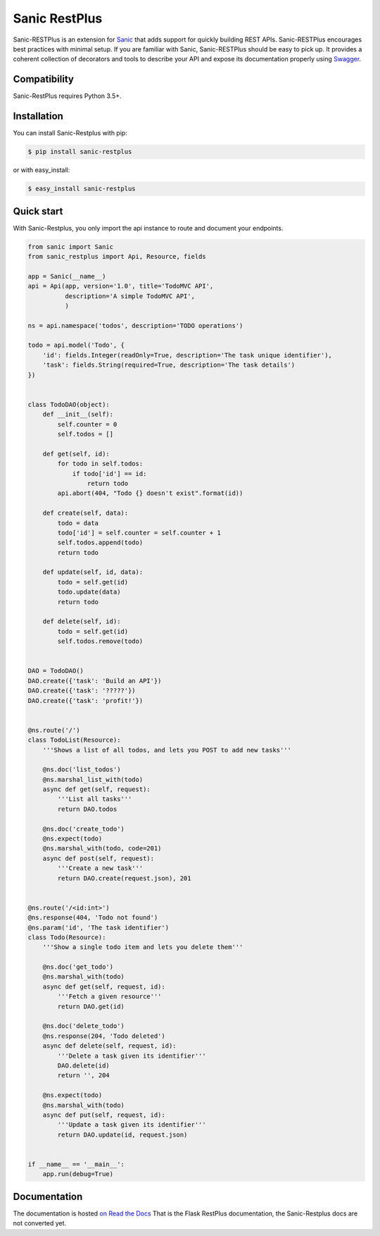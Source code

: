 ==============
Sanic RestPlus
==============

.. image:: https://secure.travis-ci.org/noirbizarre/flask-restplus.svg?branch=master
    :target: http://travis-ci.org/noirbizarre/flask-restplus?branch=master
    :alt: Build status
.. image:: https://coveralls.io/repos/noirbizarre/flask-restplus/badge.svg?branch=master
    :target: https://coveralls.io/r/noirbizarre/flask-restplus?branch=master
    :alt: Code coverage
.. image:: https://readthedocs.org/projects/flask-restplus/badge/?version=latest
    :target: http://flask-restplus.readthedocs.io/en/latest/
    :alt: Documentation status
.. image:: https://img.shields.io/pypi/l/flask-restplus.svg
    :target: https://pypi.python.org/pypi/flask-restplus
    :alt: License
.. image:: https://img.shields.io/pypi/pyversions/flask-restplus.svg
    :target: https://pypi.python.org/pypi/flask-restplus
    :alt: Supported Python versions
.. image:: https://badges.gitter.im/Join%20Chat.svg
   :alt: Join the chat at https://gitter.im/noirbizarre/flask-restplus
   :target: https://gitter.im/noirbizarre/flask-restplus?utm_source=badge&utm_medium=badge&utm_campaign=pr-badge&utm_content=badge

Sanic-RESTPlus is an extension for `Sanic`_ that adds support for quickly building REST APIs.
Sanic-RESTPlus encourages best practices with minimal setup.
If you are familiar with Sanic, Sanic-RESTPlus should be easy to pick up.
It provides a coherent collection of decorators and tools to describe your API
and expose its documentation properly using `Swagger`_.


Compatibility
=============

Sanic-RestPlus requires Python 3.5+.


Installation
============

You can install Sanic-Restplus with pip:

.. code-block:: console

    $ pip install sanic-restplus

or with easy_install:

.. code-block:: console

    $ easy_install sanic-restplus


Quick start
===========

With Sanic-Restplus, you only import the api instance to route and document your endpoints.

.. code-block:: python

    from sanic import Sanic
    from sanic_restplus import Api, Resource, fields

    app = Sanic(__name__)
    api = Api(app, version='1.0', title='TodoMVC API',
              description='A simple TodoMVC API',
              )

    ns = api.namespace('todos', description='TODO operations')

    todo = api.model('Todo', {
        'id': fields.Integer(readOnly=True, description='The task unique identifier'),
        'task': fields.String(required=True, description='The task details')
    })


    class TodoDAO(object):
        def __init__(self):
            self.counter = 0
            self.todos = []

        def get(self, id):
            for todo in self.todos:
                if todo['id'] == id:
                    return todo
            api.abort(404, "Todo {} doesn't exist".format(id))

        def create(self, data):
            todo = data
            todo['id'] = self.counter = self.counter + 1
            self.todos.append(todo)
            return todo

        def update(self, id, data):
            todo = self.get(id)
            todo.update(data)
            return todo

        def delete(self, id):
            todo = self.get(id)
            self.todos.remove(todo)


    DAO = TodoDAO()
    DAO.create({'task': 'Build an API'})
    DAO.create({'task': '?????'})
    DAO.create({'task': 'profit!'})


    @ns.route('/')
    class TodoList(Resource):
        '''Shows a list of all todos, and lets you POST to add new tasks'''

        @ns.doc('list_todos')
        @ns.marshal_list_with(todo)
        async def get(self, request):
            '''List all tasks'''
            return DAO.todos

        @ns.doc('create_todo')
        @ns.expect(todo)
        @ns.marshal_with(todo, code=201)
        async def post(self, request):
            '''Create a new task'''
            return DAO.create(request.json), 201


    @ns.route('/<id:int>')
    @ns.response(404, 'Todo not found')
    @ns.param('id', 'The task identifier')
    class Todo(Resource):
        '''Show a single todo item and lets you delete them'''

        @ns.doc('get_todo')
        @ns.marshal_with(todo)
        async def get(self, request, id):
            '''Fetch a given resource'''
            return DAO.get(id)

        @ns.doc('delete_todo')
        @ns.response(204, 'Todo deleted')
        async def delete(self, request, id):
            '''Delete a task given its identifier'''
            DAO.delete(id)
            return '', 204

        @ns.expect(todo)
        @ns.marshal_with(todo)
        async def put(self, request, id):
            '''Update a task given its identifier'''
            return DAO.update(id, request.json)


    if __name__ == '__main__':
        app.run(debug=True)




Documentation
=============

The documentation is hosted `on Read the Docs <http://flask-restplus.readthedocs.io/en/latest/>`_
That is the Flask RestPlus documentation, the Sanic-Restplus docs are not converted yet.

.. _Sanic: https://github.com/channelcat/sanic
.. _Swagger: http://swagger.io/

